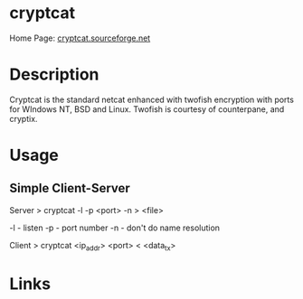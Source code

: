 #+TAGS:


* cryptcat
Home Page: [[http://cryptcat.sourceforge.net/][cryptcat.sourceforge.net]]
* Description
Cryptcat is the standard netcat enhanced with twofish encryption with ports for WIndows NT, BSD and Linux. Twofish is courtesy of counterpane, and cryptix.

* Usage
** Simple Client-Server
Server
> cryptcat -l -p <port> -n > <file>

-l - listen
-p - port number
-n - don't do name resolution

Client
> cryptcat <ip_addr> <port> < <data_tx>
* Links

